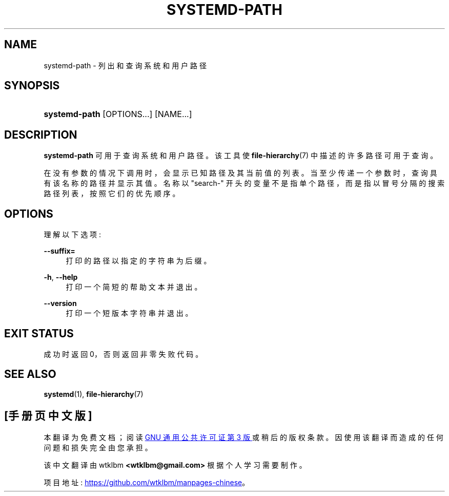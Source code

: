 .\" -*- coding: UTF-8 -*-
'\" t
.\"*******************************************************************
.\"
.\" This file was generated with po4a. Translate the source file.
.\"
.\"*******************************************************************
.TH SYSTEMD\-PATH 1 "" "systemd 253" systemd\-path
.ie  \n(.g .ds Aq \(aq
.el       .ds Aq '
.\" -----------------------------------------------------------------
.\" * Define some portability stuff
.\" -----------------------------------------------------------------
.\" ~~~~~~~~~~~~~~~~~~~~~~~~~~~~~~~~~~~~~~~~~~~~~~~~~~~~~~~~~~~~~~~~~
.\" http://bugs.debian.org/507673
.\" http://lists.gnu.org/archive/html/groff/2009-02/msg00013.html
.\" ~~~~~~~~~~~~~~~~~~~~~~~~~~~~~~~~~~~~~~~~~~~~~~~~~~~~~~~~~~~~~~~~~
.\" -----------------------------------------------------------------
.\" * set default formatting
.\" -----------------------------------------------------------------
.\" disable hyphenation
.nh
.\" disable justification (adjust text to left margin only)
.ad l
.\" -----------------------------------------------------------------
.\" * MAIN CONTENT STARTS HERE *
.\" -----------------------------------------------------------------
.SH NAME
systemd\-path \- 列出和查询系统和用户路径
.SH SYNOPSIS
.HP \w'\fBsystemd\-path\fR\ 'u
\fBsystemd\-path\fP [OPTIONS...] [NAME...]
.SH DESCRIPTION
.PP
\fBsystemd\-path\fP 可用于查询系统和用户路径 \&。该工具使 \fBfile\-hierarchy\fP(7) 中描述的许多路径可用于查询 \&。
.PP
在没有参数的情况下调用时，会显示已知路径及其当前值的列表 \&。当至少传递一个参数时，查询具有该名称的路径并显示其值 \&。名称以 "search\-"
开头的变量不是指单个路径，而是指以冒号分隔的搜索路径列表，按照它们的优先顺序 \&。
.SH OPTIONS
.PP
理解以下选项:
.PP
\fB\-\-suffix=\fP
.RS 4
打印的路径以指定的字符串 \& 为后缀。
.RE
.PP
\fB\-h\fP, \fB\-\-help\fP
.RS 4
打印一个简短的帮助文本并退出 \&。
.RE
.PP
\fB\-\-version\fP
.RS 4
打印一个短版本字符串并退出 \&。
.RE
.SH "EXIT STATUS"
.PP
成功时返回 0，否则返回非零失败代码 \&。
.SH "SEE ALSO"
.PP
\fBsystemd\fP(1), \fBfile\-hierarchy\fP(7)
.PP
.SH [手册页中文版]
.PP
本翻译为免费文档；阅读
.UR https://www.gnu.org/licenses/gpl-3.0.html
GNU 通用公共许可证第 3 版
.UE
或稍后的版权条款。因使用该翻译而造成的任何问题和损失完全由您承担。
.PP
该中文翻译由 wtklbm
.B <wtklbm@gmail.com>
根据个人学习需要制作。
.PP
项目地址:
.UR \fBhttps://github.com/wtklbm/manpages-chinese\fR
.ME 。
